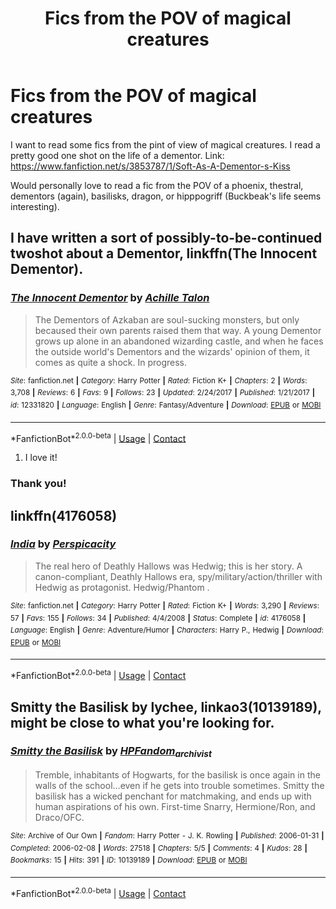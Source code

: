 #+TITLE: Fics from the POV of magical creatures

* Fics from the POV of magical creatures
:PROPERTIES:
:Score: 4
:DateUnix: 1525634598.0
:DateShort: 2018-May-06
:END:
I want to read some fics from the pint of view of magical creatures. I read a pretty good one shot on the life of a dementor. Link: [[https://www.fanfiction.net/s/3853787/1/Soft-As-A-Dementor-s-Kiss]]

Would personally love to read a fic from the POV of a phoenix, thestral, dementors (again), basilisks, dragon, or hipppogriff (Buckbeak's life seems interesting).


** I have written a sort of possibly-to-be-continued twoshot about a Dementor, linkffn(The Innocent Dementor).
:PROPERTIES:
:Author: Achille-Talon
:Score: 3
:DateUnix: 1525634961.0
:DateShort: 2018-May-06
:END:

*** [[https://www.fanfiction.net/s/12331820/1/][*/The Innocent Dementor/*]] by [[https://www.fanfiction.net/u/7922987/Achille-Talon][/Achille Talon/]]

#+begin_quote
  The Dementors of Azkaban are soul-sucking monsters, but only becaused their own parents raised them that way. A young Dementor grows up alone in an abandoned wizarding castle, and when he faces the outside world's Dementors and the wizards' opinion of them, it comes as quite a shock. In progress.
#+end_quote

^{/Site/:} ^{fanfiction.net} ^{*|*} ^{/Category/:} ^{Harry} ^{Potter} ^{*|*} ^{/Rated/:} ^{Fiction} ^{K+} ^{*|*} ^{/Chapters/:} ^{2} ^{*|*} ^{/Words/:} ^{3,708} ^{*|*} ^{/Reviews/:} ^{6} ^{*|*} ^{/Favs/:} ^{9} ^{*|*} ^{/Follows/:} ^{23} ^{*|*} ^{/Updated/:} ^{2/24/2017} ^{*|*} ^{/Published/:} ^{1/21/2017} ^{*|*} ^{/id/:} ^{12331820} ^{*|*} ^{/Language/:} ^{English} ^{*|*} ^{/Genre/:} ^{Fantasy/Adventure} ^{*|*} ^{/Download/:} ^{[[http://www.ff2ebook.com/old/ffn-bot/index.php?id=12331820&source=ff&filetype=epub][EPUB]]} ^{or} ^{[[http://www.ff2ebook.com/old/ffn-bot/index.php?id=12331820&source=ff&filetype=mobi][MOBI]]}

--------------

*FanfictionBot*^{2.0.0-beta} | [[https://github.com/tusing/reddit-ffn-bot/wiki/Usage][Usage]] | [[https://www.reddit.com/message/compose?to=tusing][Contact]]
:PROPERTIES:
:Author: FanfictionBot
:Score: 2
:DateUnix: 1525635000.0
:DateShort: 2018-May-07
:END:

**** I love it!
:PROPERTIES:
:Author: No311
:Score: 2
:DateUnix: 1525806998.0
:DateShort: 2018-May-08
:END:


*** Thank you!
:PROPERTIES:
:Score: 1
:DateUnix: 1525635787.0
:DateShort: 2018-May-07
:END:


** linkffn(4176058)
:PROPERTIES:
:Author: __Pers
:Score: 2
:DateUnix: 1525664325.0
:DateShort: 2018-May-07
:END:

*** [[https://www.fanfiction.net/s/4176058/1/][*/India/*]] by [[https://www.fanfiction.net/u/1446455/Perspicacity][/Perspicacity/]]

#+begin_quote
  The real hero of Deathly Hallows was Hedwig; this is her story. A canon-compliant, Deathly Hallows era, spy/military/action/thriller with Hedwig as protagonist. Hedwig/Phantom .
#+end_quote

^{/Site/:} ^{fanfiction.net} ^{*|*} ^{/Category/:} ^{Harry} ^{Potter} ^{*|*} ^{/Rated/:} ^{Fiction} ^{K+} ^{*|*} ^{/Words/:} ^{3,290} ^{*|*} ^{/Reviews/:} ^{57} ^{*|*} ^{/Favs/:} ^{155} ^{*|*} ^{/Follows/:} ^{34} ^{*|*} ^{/Published/:} ^{4/4/2008} ^{*|*} ^{/Status/:} ^{Complete} ^{*|*} ^{/id/:} ^{4176058} ^{*|*} ^{/Language/:} ^{English} ^{*|*} ^{/Genre/:} ^{Adventure/Humor} ^{*|*} ^{/Characters/:} ^{Harry} ^{P.,} ^{Hedwig} ^{*|*} ^{/Download/:} ^{[[http://www.ff2ebook.com/old/ffn-bot/index.php?id=4176058&source=ff&filetype=epub][EPUB]]} ^{or} ^{[[http://www.ff2ebook.com/old/ffn-bot/index.php?id=4176058&source=ff&filetype=mobi][MOBI]]}

--------------

*FanfictionBot*^{2.0.0-beta} | [[https://github.com/tusing/reddit-ffn-bot/wiki/Usage][Usage]] | [[https://www.reddit.com/message/compose?to=tusing][Contact]]
:PROPERTIES:
:Author: FanfictionBot
:Score: 1
:DateUnix: 1525664353.0
:DateShort: 2018-May-07
:END:


** Smitty the Basilisk by lychee, linkao3(10139189), might be close to what you're looking for.
:PROPERTIES:
:Author: a_marie_z
:Score: 1
:DateUnix: 1525637687.0
:DateShort: 2018-May-07
:END:

*** [[https://archiveofourown.org/works/10139189][*/Smitty the Basilisk/*]] by [[https://www.archiveofourown.org/users/HPFandom_archivist/pseuds/HPFandom_archivist][/HPFandom_archivist/]]

#+begin_quote
  Tremble, inhabitants of Hogwarts, for the basilisk is once again in the walls of the school...even if he gets into trouble sometimes. Smitty the basilisk has a wicked penchant for matchmaking, and ends up with human aspirations of his own. First-time Snarry, Hermione/Ron, and Draco/OFC.
#+end_quote

^{/Site/:} ^{Archive} ^{of} ^{Our} ^{Own} ^{*|*} ^{/Fandom/:} ^{Harry} ^{Potter} ^{-} ^{J.} ^{K.} ^{Rowling} ^{*|*} ^{/Published/:} ^{2006-01-31} ^{*|*} ^{/Completed/:} ^{2006-02-08} ^{*|*} ^{/Words/:} ^{27518} ^{*|*} ^{/Chapters/:} ^{5/5} ^{*|*} ^{/Comments/:} ^{4} ^{*|*} ^{/Kudos/:} ^{28} ^{*|*} ^{/Bookmarks/:} ^{15} ^{*|*} ^{/Hits/:} ^{391} ^{*|*} ^{/ID/:} ^{10139189} ^{*|*} ^{/Download/:} ^{[[https://archiveofourown.org/downloads/HP/HPFandom_archivist/10139189/Smitty%20the%20Basilisk.epub?updated_at=1492841858][EPUB]]} ^{or} ^{[[https://archiveofourown.org/downloads/HP/HPFandom_archivist/10139189/Smitty%20the%20Basilisk.mobi?updated_at=1492841858][MOBI]]}

--------------

*FanfictionBot*^{2.0.0-beta} | [[https://github.com/tusing/reddit-ffn-bot/wiki/Usage][Usage]] | [[https://www.reddit.com/message/compose?to=tusing][Contact]]
:PROPERTIES:
:Author: FanfictionBot
:Score: 1
:DateUnix: 1525637694.0
:DateShort: 2018-May-07
:END:

